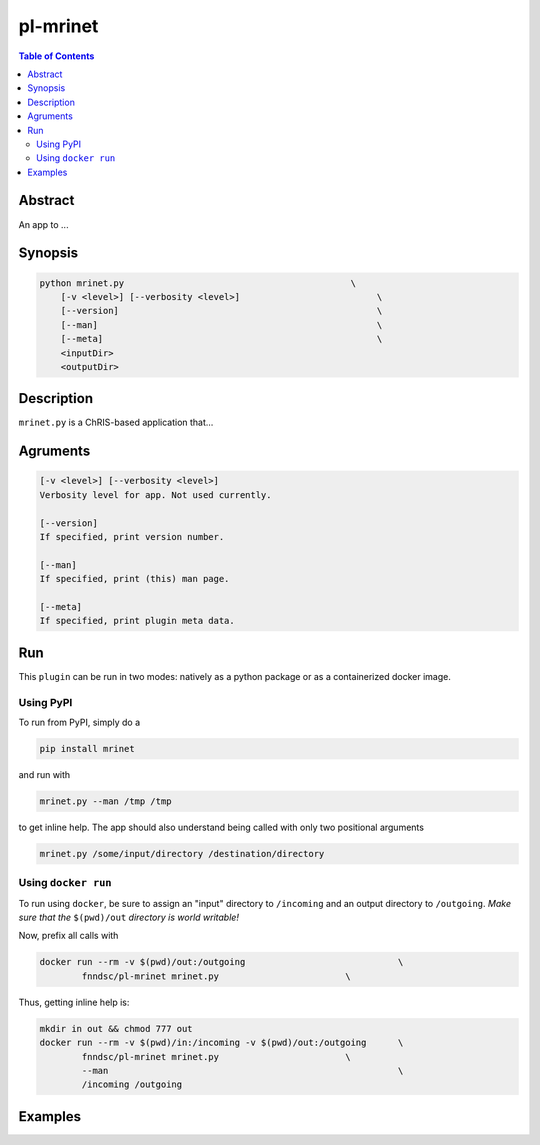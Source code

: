 pl-mrinet
================================

.. image:: https://badge.fury.io/py/mrinet.svg
    :target: https://badge.fury.io/py/mrinet

.. image:: https://travis-ci.org/FNNDSC/mrinet.svg?branch=master
    :target: https://travis-ci.org/FNNDSC/mrinet

.. image:: https://img.shields.io/badge/python-3.5%2B-blue.svg
    :target: https://badge.fury.io/py/pl-mrinet

.. contents:: Table of Contents


Abstract
--------

An app to ...


Synopsis
--------

.. code::

    python mrinet.py                                           \
        [-v <level>] [--verbosity <level>]                          \
        [--version]                                                 \
        [--man]                                                     \
        [--meta]                                                    \
        <inputDir>
        <outputDir> 

Description
-----------

``mrinet.py`` is a ChRIS-based application that...

Agruments
---------

.. code::

    [-v <level>] [--verbosity <level>]
    Verbosity level for app. Not used currently.

    [--version]
    If specified, print version number. 
    
    [--man]
    If specified, print (this) man page.

    [--meta]
    If specified, print plugin meta data.


Run
----

This ``plugin`` can be run in two modes: natively as a python package or as a containerized docker image.

Using PyPI
~~~~~~~~~~

To run from PyPI, simply do a 

.. code:: bash

    pip install mrinet

and run with

.. code:: bash

    mrinet.py --man /tmp /tmp

to get inline help. The app should also understand being called with only two positional arguments

.. code:: bash

    mrinet.py /some/input/directory /destination/directory


Using ``docker run``
~~~~~~~~~~~~~~~~~~~~

To run using ``docker``, be sure to assign an "input" directory to ``/incoming`` and an output directory to ``/outgoing``. *Make sure that the* ``$(pwd)/out`` *directory is world writable!*

Now, prefix all calls with 

.. code:: bash

    docker run --rm -v $(pwd)/out:/outgoing                             \
            fnndsc/pl-mrinet mrinet.py                        \

Thus, getting inline help is:

.. code:: bash

    mkdir in out && chmod 777 out
    docker run --rm -v $(pwd)/in:/incoming -v $(pwd)/out:/outgoing      \
            fnndsc/pl-mrinet mrinet.py                        \
            --man                                                       \
            /incoming /outgoing

Examples
--------





